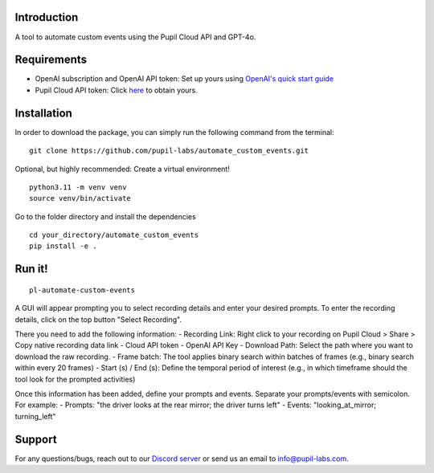 .. image:: https://img.shields.io/pypi/v/skeleton.svg
   :target: `PyPI link`_

.. image:: https://img.shields.io/pypi/pyversions/skeleton.svg
   :target: `PyPI link`_

.. _PyPI link: https://pypi.org/project/skeleton

.. image:: https://github.com/jaraco/skeleton/workflows/tests/badge.svg
   :target: https://github.com/jaraco/skeleton/actions?query=workflow%3A%22tests%22
   :alt: tests

.. image:: https://img.shields.io/badge/code%20style-black-000000.svg
   :target: https://github.com/psf/black
   :alt: Code style: Black

.. .. image:: https://readthedocs.org/projects/skeleton/badge/?version=latest
..    :target: https://skeleton.readthedocs.io/en/latest/?badge=latest

.. image:: https://img.shields.io/badge/skeleton-2022-informational
   :target: https://blog.jaraco.com/skeleton

Introduction
============

A tool to automate custom events using the Pupil Cloud API and GPT-4o.

Requirements
============
- OpenAI subscription and OpenAI API token: Set up yours using `OpenAI's quick start guide <https://platform.openai.com/docs/quickstart/account-setup>`__
- Pupil Cloud API token: Click `here <https://cloud.pupil-labs.com/settings/developer>`__ to obtain yours.

Installation
============

In order to download the package, you can simply run the following command from the terminal:

::

   git clone https://github.com/pupil-labs/automate_custom_events.git

Optional, but highly recommended: Create a virtual environment!

::

      python3.11 -m venv venv
      source venv/bin/activate

Go to the folder directory and install the dependencies

::

   cd your_directory/automate_custom_events
   pip install -e . 

Run it!
========

::

   pl-automate-custom-events  

A GUI will appear prompting you to select recording details and enter your desired prompts. To enter the recording details, click on the top button "Select Recording". 

There you need to add the following information:
- Recording Link: Right click to your recording on Pupil Cloud > Share > Copy native recording data link
- Cloud API token
- OpenAI API Key
- Download Path: Select the path where you want to download the raw recording.
- Frame batch: The tool applies binary search within batches of frames (e.g., binary search within every 20 frames)  
- Start (s) / End (s): Define the temporal period of interest (e.g., in which timeframe should the tool look for the prompted activities)

Once this information has been added, define your prompts and events. Separate your prompts/events with semicolon. For example:
- Prompts: "the driver looks at the rear mirror; the driver turns left"
- Events: "looking_at_mirror; turning_left"

Support
========

For any questions/bugs, reach out to our `Discord server <https://pupil-labs.com/chat/>`__  or send us an email to info@pupil-labs.com. 

